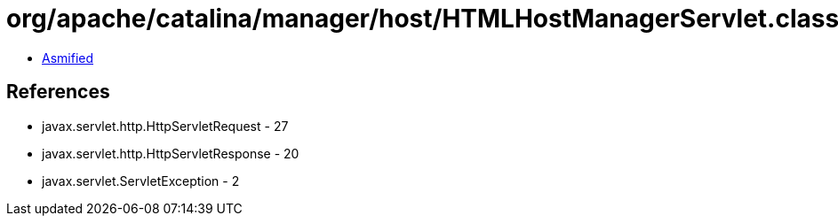 = org/apache/catalina/manager/host/HTMLHostManagerServlet.class

 - link:HTMLHostManagerServlet-asmified.java[Asmified]

== References

 - javax.servlet.http.HttpServletRequest - 27
 - javax.servlet.http.HttpServletResponse - 20
 - javax.servlet.ServletException - 2
